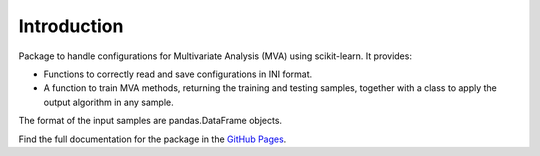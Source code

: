 Introduction
============

Package to handle configurations for Multivariate Analysis
(MVA) using scikit-learn. It provides:

- Functions to correctly read and save configurations in INI format.
- A function to train MVA methods, returning the training and testing samples, together with a class to apply the output algorithm in any sample.

The format of the input samples are pandas.DataFrame objects.

Find the full documentation for the package in the `GitHub Pages <https://mramospe.github.io/mvacfg/>`_.
